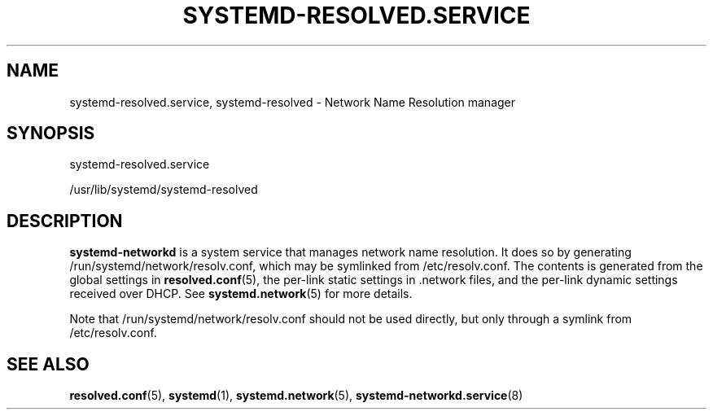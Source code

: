 '\" t
.TH "SYSTEMD\-RESOLVED\&.SERVICE" "8" "" "systemd 213" "systemd-resolved.service"
.\" -----------------------------------------------------------------
.\" * Define some portability stuff
.\" -----------------------------------------------------------------
.\" ~~~~~~~~~~~~~~~~~~~~~~~~~~~~~~~~~~~~~~~~~~~~~~~~~~~~~~~~~~~~~~~~~
.\" http://bugs.debian.org/507673
.\" http://lists.gnu.org/archive/html/groff/2009-02/msg00013.html
.\" ~~~~~~~~~~~~~~~~~~~~~~~~~~~~~~~~~~~~~~~~~~~~~~~~~~~~~~~~~~~~~~~~~
.ie \n(.g .ds Aq \(aq
.el       .ds Aq '
.\" -----------------------------------------------------------------
.\" * set default formatting
.\" -----------------------------------------------------------------
.\" disable hyphenation
.nh
.\" disable justification (adjust text to left margin only)
.ad l
.\" -----------------------------------------------------------------
.\" * MAIN CONTENT STARTS HERE *
.\" -----------------------------------------------------------------
.SH "NAME"
systemd-resolved.service, systemd-resolved \- Network Name Resolution manager
.SH "SYNOPSIS"
.PP
systemd\-resolved\&.service
.PP
/usr/lib/systemd/systemd\-resolved
.SH "DESCRIPTION"
.PP
\fBsystemd\-networkd\fR
is a system service that manages network name resolution\&. It does so by generating
/run/systemd/network/resolv\&.conf, which may be symlinked from
/etc/resolv\&.conf\&. The contents is generated from the global settings in
\fBresolved.conf\fR(5), the per\-link static settings in
\&.network
files, and the per\-link dynamic settings received over DHCP\&. See
\fBsystemd.network\fR(5)
for more details\&.
.PP
Note that
/run/systemd/network/resolv\&.conf
should not be used directly, but only through a symlink from
/etc/resolv\&.conf\&.
.SH "SEE ALSO"
.PP
\fBresolved.conf\fR(5),
\fBsystemd\fR(1),
\fBsystemd.network\fR(5),
\fBsystemd-networkd.service\fR(8)
